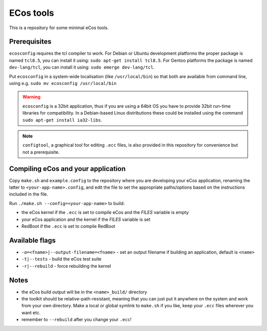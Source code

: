 ECos tools
==========

This is a repository for some minimal eCos tools.

Prerequisites
-------------

``ecosconfig`` requires the tcl compiler to work. For Debian or Ubuntu development platforms the proper package is named ``tcl8.5``, you can install it using: ``sudo apt-get install tcl8.5``.
For Gentoo platforms the package is named ``dev-lang/tcl``, you can install it using: ``sudo emerge dev-lang/tcl``.

Put ``ecosconfig`` in a system-wide localisation (like ``/usr/local/bin``) so that both are available from command line, using e.g. ``sudo mv ecosconfig /usr/local/bin``

.. warning::

   ``ecosconfig`` is a 32bit application, thus if you are using a 64bit OS you have to provide 32bit run-time libraries for compatibility.
   In a Debian-based Linux distributions these could be installed using the command ``sudo apt-get install ia32-libs``.

.. note::

   ``configtool``, a graphical tool for editing ``.ecc`` files, is also provided in this repository for convenience but not a prerequisite.

Compiling eCos and your application
-----------------------------------

Copy ``make.sh`` and ``example.config`` to the repository where you are developing your eCos application, renaming the latter to ``<your-app-name>.config``, and edit the file to set the appropriate paths/options based on the instructions included in the file.

Run ``./make.sh --config=<your-app-name>`` to build:

* the eCos kernel if the ``.ecc`` is set to compile eCos and the *FILES* variable is empty
* your eCos application and the kernel if the *FILES* variable is set
* RedBoot if the ``.ecc`` is set to compile RedBoot

Available flags
---------------

* ``-o=<fname>|--output-filename=<fname>`` - set an output filename if building an application, default is ``<name>``
* ``-t|--tests`` - build the eCos test suite 
* ``-r|--rebuild`` - force rebuilding the kernel 

Notes
-----

* the eCos build output will be in the ``<name>_build/`` directory
* the toolkit should be relative-path-resistant, meaning that you can just put it anywhere on the system and work from your own directory.
  Make a local or global symlink to ``make.sh`` if you like, keep your ``.ecc`` files wherever you want etc.
* remember to ``--rebuild`` after you change your ``.ecc``!
